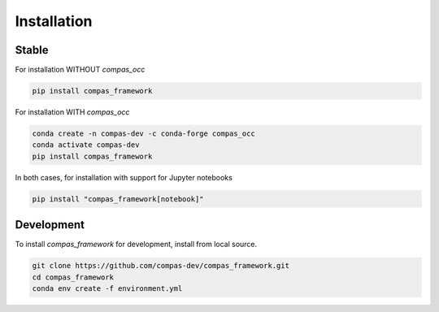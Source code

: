********************************************************************************
Installation
********************************************************************************

Stable
======

For installation WITHOUT `compas_occ`

.. code-block:: bash

    pip install compas_framework

For installation WITH `compas_occ`

.. code-block:: bash

    conda create -n compas-dev -c conda-forge compas_occ
    conda activate compas-dev
    pip install compas_framework

In both cases, for installation with support for Jupyter notebooks

.. code-block:: bash

    pip install "compas_framework[notebook]"


Development
===========

To install `compas_framework` for development, install from local source.

.. code-block:: bash

    git clone https://github.com/compas-dev/compas_framework.git
    cd compas_framework
    conda env create -f environment.yml
